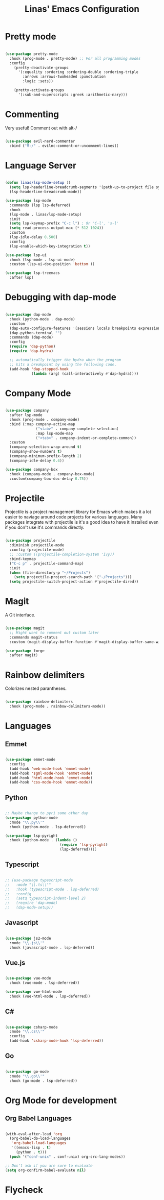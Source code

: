 #+title: Linas' Emacs Configuration
#+PROPERTY: header-args:emacs-lisp :tangle ./development.el

* Pretty mode

#+begin_src emacs-lisp

  (use-package pretty-mode
    :hook (prog-mode . pretty-mode) ;; For all programming modes
    :config
      (pretty-deactivate-groups
        '(:equality :ordering :ordering-double :ordering-triple
          :arrows :arrows-twoheaded :punctuation
          :logic :sets))

      (pretty-activate-groups
        '(:sub-and-superscripts :greek :arithmetic-nary)))

#+end_src

* Commenting

Very useful! Comment out with alt-/

#+begin_src emacs-lisp

  (use-package evil-nerd-commenter
    :bind ("M-/" . evilnc-comment-or-uncomment-lines))

#+end_src

* Language Server

#+begin_src emacs-lisp

  (defun linas/lsp-mode-setup ()
    (setq lsp-headerline-breadcrumb-segments '(path-up-to-project file symbols))
    (lsp-headerline-breadcrumb-mode))

  (use-package lsp-mode
    :commands (lsp lsp-deferred)
    :hook
    (lsp-mode . linas/lsp-mode-setup)
    :init
    (setq lsp-keymap-prefix "C-c l") ; Or 'C-l', 's-l'
    (setq read-process-output-max (* 512 1024))
    :custom
    (lsp-idle-delay 0.500)
    :config
    (lsp-enable-which-key-integration t))

  (use-package lsp-ui
    :hook (lsp-mode . lsp-ui-mode)
    :custom (lsp-ui-doc-position 'bottom ))

  (use-package lsp-treemacs
    :after lsp)

#+end_src

* Debugging with dap-mode

#+begin_src emacs-lisp

  (use-package dap-mode
    :hook (python-mode . dap-mode)
    :custom
    (dap-auto-configure-features '(sessions locals breakpoints expressions controls tooltip))
    (dap-python-terminal "")
    :commands (dap-mode)
    :config
    (require 'dap-python)
    (require 'dap-hydra)

    ;; automatically trigger the hydra when the program
    ;; hits a breakpoint by using the following code.
    (add-hook 'dap-stopped-hook
              (lambda (arg) (call-interactively #'dap-hydra))))

#+end_src

* Company Mode

#+begin_src emacs-lisp

  (use-package company
    :after lsp-mode
    :hook (prog-mode . company-mode)
    :bind (:map company-active-map
                ("<tab>" . company-complete-selection)
                :map lsp-mode-map
                ("<tab>" . company-indent-or-complete-common))
    :custom
    (company-selection-wrap-around t)
    (company-show-numbers t)
    (company-minimum-prefix-length 2)
    (company-idle-delay 0.4))

  (use-package company-box
    :hook (company-mode . company-box-mode)
    :custom(company-box-doc-delay 0.75))

#+end_src

* Projectile

Projectile is a project management library for Emacs which makes it a lot easier to naviage around code projects for various languages. Many packages integrate with projectile is it's a good idea to have it installed even if you don't use it's commands directly.

#+begin_src emacs-lisp

  (use-package projectile
    :diminish projectile-mode
    :config (projectile-mode)
    ;; :custom ((projectile-completion-system 'ivy))
    :bind-keymap
    ("C-c p" . projectile-command-map)
    :init
    (when (file-directory-p "~/Projects")
      (setq projectile-project-search-path '("~/Projects")))
    (setq projectile-switch-project-action #'projectile-dired))

  #+end_src
  
* Magit

A Git interface.

#+begin_src emacs-lisp

  (use-package magit
    ;; Might want to comment out custom later
    :commands magit-status
    :custom (magit-display-buffer-function #'magit-display-buffer-same-window-except-diff-v1))

  (use-package forge
    :after magit)

#+end_src

* Rainbow delimiters

Colorizes nested parantheses.

#+begin_src emacs-lisp

  (use-package rainbow-delimiters
    :hook (prog-mode . rainbow-delimiters-mode))

#+end_src

* Languages
** Emmet

#+begin_src emacs-lisp

  (use-package emmet-mode
    :config
    (add-hook 'web-mode-hook 'emmet-mode)
    (add-hook 'sgml-mode-hook 'emmet-mode)
    (add-hook 'html-mode-hook 'emmet-mode)
    (add-hook 'css-mode-hook 'emmet-mode))

#+end_src

** Python

#+begin_src emacs-lisp

  ;; Maybe change to pyri some other day
  (use-package python-mode
    :mode "\\.py\\'"
    :hook (python-mode . lsp-deferred))

  (use-package lsp-pyright
    :hook (python-mode . (lambda ()
                           (require 'lsp-pyright)
                           (lsp-deferred))))

#+end_src

** Typescript

#+begin_src emacs-lisp

  ;; (use-package typescript-mode
  ;;   :mode "\\.ts\\'"
  ;;   :hook (typescript-mode . lsp-deferred)
  ;;   :config
  ;;   (setq typescript-indent-level 2)
  ;;   (require 'dap-mode)
  ;;   (dap-node-setup))

#+end_src

** Javascript

#+begin_src emacs-lisp

  (use-package js2-mode
    :mode "\\.js\\'"
    :hook (javascript-mode . lsp-deferred))

#+end_src

** Vue.js

#+begin_src emacs-lisp

  (use-package vue-mode
    :hook (vue-mode . lsp-deferred))

  (use-package vue-html-mode
    :hook (vue-html-mode . lsp-deferred))

#+end_src

** C#

#+begin_src emacs-lisp

  (use-package csharp-mode
    :mode "\\.cs\\'"
    :config
    (add-hook 'csharp-mode-hook 'lsp-deferred))

#+end_src

** Go

#+begin_src emacs-lisp

  (use-package go-mode
    :mode "\\.go\\'"
    :hook (go-mode . lsp-deferred))

#+end_src

* Org Mode for development
** Org Babel Languages

#+begin_src emacs-lisp

  (with-eval-after-load 'org
    (org-babel-do-load-languages
     'org-babel-load-languages
     '((emacs-lisp . t)
       (python . t)))
    (push '("conf-unix" . conf-unix) org-src-lang-modes))

  ;; Don't ask if you are sure to evaluate
  (setq org-confirm-babel-evaluate nil)

#+end_src

* Flycheck

For reporting errors and suggesting fixes.

#+begin_src emacs-lisp

  (use-package flycheck
    :init
    (global-flycheck-mode))

#+end_src

* Multiple cursors

For easier editing.

#+begin_src emacs-lisp

  (use-package multiple-cursors)

#+end_src
